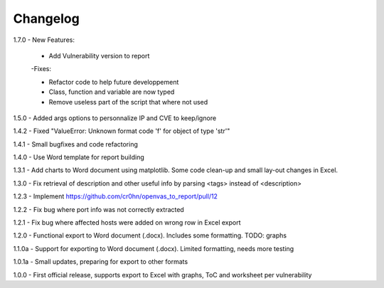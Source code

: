 Changelog
=========

1.7.0  - New Features:

       - Add Vulnerability version to report

       -Fixes:

       - Refactor code to help future developpement

       - Class, function and variable are now typed

       - Remove useless part of the script that where not used

1.5.0  - Added args options to personnalize IP and CVE to keep/ignore

1.4.2  - Fixed "ValueError: Unknown format code 'f' for object of type 'str'"

1.4.1  - Small bugfixes and code refactoring

1.4.0  - Use Word template for report building

1.3.1  - Add charts to Word document using matplotlib. Some code clean-up and small lay-out changes in Excel.

1.3.0  - Fix retrieval of description and other useful info by parsing <tags> instead of <description>

1.2.3  - Implement https://github.com/cr0hn/openvas_to_report/pull/12

1.2.2  - Fix bug where port info was not correctly extracted

1.2.1  - Fix bug where affected hosts were added on wrong row in Excel export

1.2.0  - Functional export to Word document (.docx). Includes some formatting. TODO: graphs

1.1.0a - Support for exporting to Word document (.docx). Limited formatting, needs more testing

1.0.1a - Small updates, preparing for export to other formats

1.0.0  - First official release, supports export to Excel with graphs, ToC and worksheet per vulnerability
